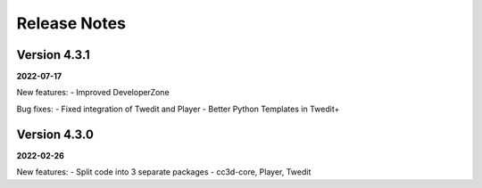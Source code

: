 Release Notes
=============

Version 4.3.1
-------------
**2022-07-17**

New features:
- Improved DeveloperZone

Bug fixes:
- Fixed integration of Twedit and Player
- Better Python Templates in Twedit+


Version 4.3.0
-------------
**2022-02-26**

New features:
- Split code into 3 separate packages - cc3d-core, Player, Twedit


